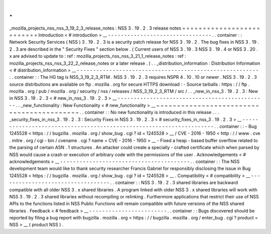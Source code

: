 .
.
_mozilla_projects_nss_nss_3_19_2_3_release_notes
:
NSS
3
.
19
.
2
.
3
release
notes
=
=
=
=
=
=
=
=
=
=
=
=
=
=
=
=
=
=
=
=
=
=
=
=
=
=
Introduction
<
#
introduction
>
__
-
-
-
-
-
-
-
-
-
-
-
-
-
-
-
-
-
-
-
-
-
-
-
-
-
-
-
-
-
-
-
-
.
.
container
:
:
Network
Security
Services
(
NSS
)
3
.
19
.
2
.
3
is
a
security
patch
release
for
NSS
3
.
19
.
2
.
The
bug
fixes
in
NSS
3
.
19
.
2
.
3
are
described
in
the
"
Security
Fixes
"
section
below
.
(
Current
users
of
NSS
3
.
19
.
3
NSS
3
.
19
.
4
or
NSS
3
.
20
.
x
are
advised
to
update
to
:
ref
:
mozilla_projects_nss_nss_3_21_1_release_notes
:
ref
:
mozilla_projects_nss_nss_3_22_2_release_notes
or
a
later
release
.
)
.
.
_distribution_information
:
Distribution
Information
<
#
distribution_information
>
__
-
-
-
-
-
-
-
-
-
-
-
-
-
-
-
-
-
-
-
-
-
-
-
-
-
-
-
-
-
-
-
-
-
-
-
-
-
-
-
-
-
-
-
-
-
-
-
-
-
-
-
-
-
-
-
-
.
.
container
:
:
The
HG
tag
is
NSS_3_19_2_3_RTM
.
NSS
3
.
19
.
2
.
3
requires
NSPR
4
.
10
.
10
or
newer
.
NSS
3
.
19
.
2
.
3
source
distributions
are
available
on
ftp
.
mozilla
.
org
for
secure
HTTPS
download
:
-
Source
tarballs
:
https
:
/
/
ftp
.
mozilla
.
org
/
pub
/
mozilla
.
org
/
security
/
nss
/
releases
/
NSS_3_19_2_3_RTM
/
src
/
.
.
_new_in_nss_3
.
19
.
2
.
3
:
New
in
NSS
3
.
19
.
2
.
3
<
#
new_in_nss_3
.
19
.
2
.
3
>
__
-
-
-
-
-
-
-
-
-
-
-
-
-
-
-
-
-
-
-
-
-
-
-
-
-
-
-
-
-
-
-
-
-
-
-
-
-
-
-
-
-
-
-
-
-
-
.
.
_new_functionality
:
New
Functionality
<
#
new_functionality
>
__
~
~
~
~
~
~
~
~
~
~
~
~
~
~
~
~
~
~
~
~
~
~
~
~
~
~
~
~
~
~
~
~
~
~
~
~
~
~
~
~
~
~
.
.
container
:
:
No
new
functionality
is
introduced
in
this
release
.
.
.
_security_fixes_in_nss_3
.
19
.
2
.
3
:
Security
Fixes
in
NSS
3
.
19
.
2
.
3
<
#
security_fixes_in_nss_3
.
19
.
2
.
3
>
__
-
-
-
-
-
-
-
-
-
-
-
-
-
-
-
-
-
-
-
-
-
-
-
-
-
-
-
-
-
-
-
-
-
-
-
-
-
-
-
-
-
-
-
-
-
-
-
-
-
-
-
-
-
-
-
-
-
-
-
-
-
-
-
-
-
-
-
-
.
.
container
:
:
-
Bug
1245528
<
https
:
/
/
bugzilla
.
mozilla
.
org
/
show_bug
.
cgi
?
id
=
1245528
>
__
/
CVE
-
2016
-
1950
<
http
:
/
/
www
.
cve
.
mitre
.
org
/
cgi
-
bin
/
cvename
.
cgi
?
name
=
CVE
-
2016
-
1950
>
__
-
Fixed
a
heap
-
based
buffer
overflow
related
to
the
parsing
of
certain
ASN
.
1
structures
.
An
attacker
could
create
a
specially
-
crafted
certificate
which
when
parsed
by
NSS
would
cause
a
crash
or
execution
of
arbitrary
code
with
the
permissions
of
the
user
.
Acknowledgements
<
#
acknowledgements
>
__
-
-
-
-
-
-
-
-
-
-
-
-
-
-
-
-
-
-
-
-
-
-
-
-
-
-
-
-
-
-
-
-
-
-
-
-
-
-
-
-
.
.
container
:
:
The
NSS
development
team
would
like
to
thank
security
researcher
Francis
Gabriel
for
responsibly
disclosing
the
issue
in
Bug
1245528
<
https
:
/
/
bugzilla
.
mozilla
.
org
/
show_bug
.
cgi
?
id
=
1245528
>
__
.
Compatibility
<
#
compatibility
>
__
-
-
-
-
-
-
-
-
-
-
-
-
-
-
-
-
-
-
-
-
-
-
-
-
-
-
-
-
-
-
-
-
-
-
.
.
container
:
:
NSS
3
.
19
.
2
.
3
shared
libraries
are
backward
compatible
with
all
older
NSS
3
.
x
shared
libraries
.
A
program
linked
with
older
NSS
3
.
x
shared
libraries
will
work
with
NSS
3
.
19
.
2
.
3
shared
libraries
without
recompiling
or
relinking
.
Furthermore
applications
that
restrict
their
use
of
NSS
APIs
to
the
functions
listed
in
NSS
Public
Functions
will
remain
compatible
with
future
versions
of
the
NSS
shared
libraries
.
Feedback
<
#
feedback
>
__
-
-
-
-
-
-
-
-
-
-
-
-
-
-
-
-
-
-
-
-
-
-
-
-
.
.
container
:
:
Bugs
discovered
should
be
reported
by
filing
a
bug
report
with
bugzilla
.
mozilla
.
org
<
https
:
/
/
bugzilla
.
mozilla
.
org
/
enter_bug
.
cgi
?
product
=
NSS
>
__
(
product
NSS
)
.

